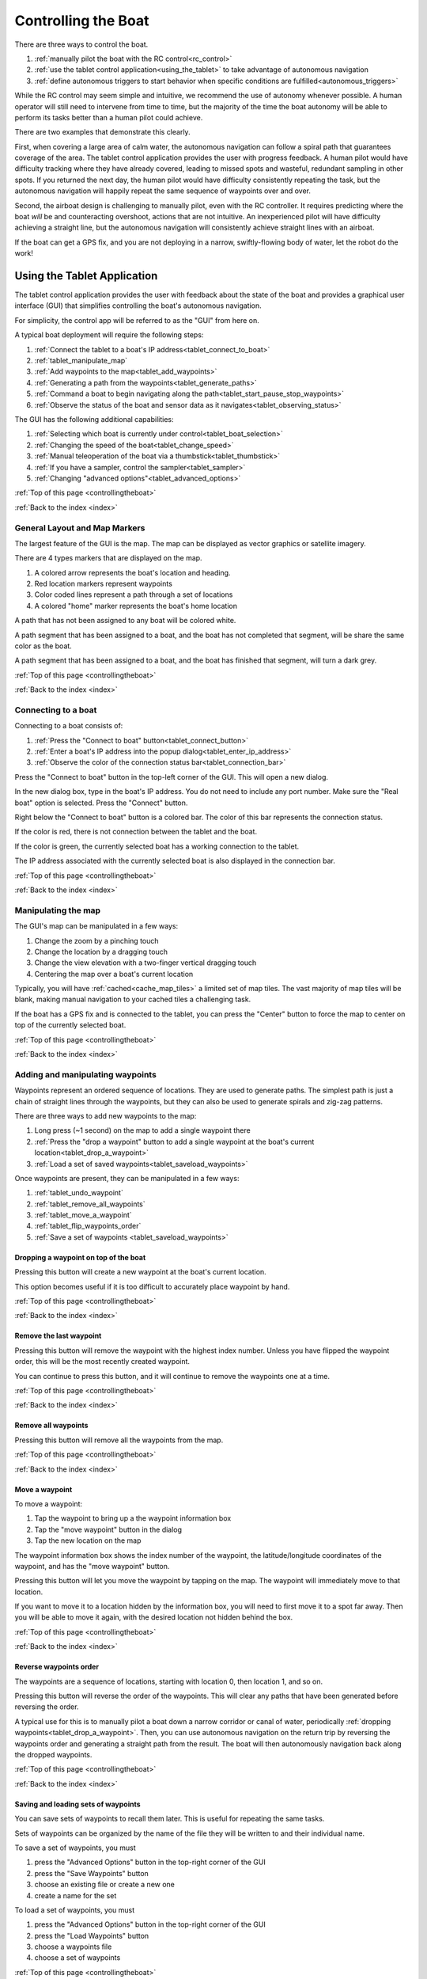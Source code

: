 .. _controllingtheboat:

Controlling the Boat
====================

There are three ways to control the boat. 

#. :ref:`manually pilot the boat with the RC control<rc_control>`
#. :ref:`use the tablet control application<using_the_tablet>` to take advantage of autonomous navigation
#. :ref:`define autonomous triggers to start behavior when specific conditions are fulfilled<autonomous_triggers>`

While the RC control may seem simple and intuitive, we recommend the use of autonomy whenever possible.
A human operator will still need to intervene from time to time, but the majority of the time
the boat autonomy will be able to perform its tasks better than a human pilot could achieve.

There are two examples that demonstrate this clearly.

First, when covering a large area of calm water, the autonomous navigation can follow a spiral path
that guarantees coverage of the area.
The tablet control application provides the user with progress feedback.
A human pilot would have difficulty tracking where they have already covered, leading to
missed spots and wasteful, redundant sampling in other spots.
If you returned the next day, the human pilot would have difficulty consistently repeating the task,
but the autonomous navigation will happily repeat the same sequence of waypoints over and over.

Second, the airboat design is challenging to manually pilot, even with the RC controller.
It requires predicting where the boat *will* be and counteracting overshoot, actions that
are not intuitive.
An inexperienced pilot will have difficulty achieving a straight line, but the autonomous navigation
will consistently achieve straight lines with an airboat.

.. Third, imagine that you are trying to collect several water samples, where each sample has a
.. different electrical conductivity (EC) value. This would provide information about the relationship
.. between EC and other parameters. To achieve this manually, a user would need to pilot the boat around
.. until they see the EC value they want and start the sampler.
.. Alternatively, the user could define a small number of autonomous triggers, and cover the area
.. with a spiral path. The boat would navigate along its assigned path, and when it encounters the
.. desired EC values it would begin sampling the water automatically.

If the boat can get a GPS fix, and you are not deploying in a narrow, 
swiftly-flowing body of water, let the robot do the work!

.. _using_the_tablet:

Using the Tablet Application
----------------------------

The tablet control application provides the user with
feedback about the state of the boat and provides a 
graphical user interface (GUI) that simplifies controlling
the boat's autonomous navigation.

For simplicity, the control app will be referred to as the "GUI" from here on.

A typical boat deployment will require the following steps:

#. :ref:`Connect the tablet to a boat's IP address<tablet_connect_to_boat>`
#. :ref:`tablet_manipulate_map`
#. :ref:`Add waypoints to the map<tablet_add_waypoints>`
#. :ref:`Generating a path from the waypoints<tablet_generate_paths>`
#. :ref:`Command a boat to begin navigating along the path<tablet_start_pause_stop_waypoints>`
#. :ref:`Observe the status of the boat and sensor data as it navigates<tablet_observing_status>`

The GUI has the following additional capabilities:

#. :ref:`Selecting which boat is currently under control<tablet_boat_selection>`
#. :ref:`Changing the speed of the boat<tablet_change_speed>`
#. :ref:`Manual teleoperation of the boat via a thumbstick<tablet_thumbstick>`
#. :ref:`If you have a sampler, control the sampler<tablet_sampler>`
#. :ref:`Changing "advanced options"<tablet_advanced_options>`

:ref:`Top of this page <controllingtheboat>`

:ref:`Back to the index <index>`


.. _tablet_general_layout:

General Layout and Map Markers
^^^^^^^^^^^^^^^^^^^^^^^^^^^^^^
 
The largest feature of the GUI is the map. 
The map can be displayed as vector graphics or satellite imagery.

.. image:: _static/images/tablet/plain.jpg
   :alt: the tablet app

There are 4 types markers that are displayed on the map.

#. A colored arrow represents the boat's location and heading.
#. Red location markers represent waypoints
#. Color coded lines represent a path through a set of locations
#. A colored "home" marker represents the boat's home location


.. image:: _static/images/tablet/zoomed_in_markers.jpg
   :alt: map markers

A path that has not been assigned to any boat will be colored white.

A path segment that has been assigned to a boat, and the boat has not completed that segment,
will be share the same color as the boat.

A path segment that has been assigned to a boat, and the boat has finished that segment,
will turn a dark grey. 

:ref:`Top of this page <controllingtheboat>`

:ref:`Back to the index <index>`


.. _tablet_connect_to_boat:

Connecting to a boat
^^^^^^^^^^^^^^^^^^^^

Connecting to a boat consists of:

#. :ref:`Press the "Connect to boat" button<tablet_connect_button>`
#. :ref:`Enter a boat's IP address into the popup dialog<tablet_enter_ip_address>`
#. :ref:`Observe the color of the connection status bar<tablet_connection_bar>`

.. _tablet_connect_button:

Press the "Connect to boat" button in the top-left corner of the GUI.
This will open a new dialog.

.. image:: _static/images/tablet/connect_to_boat.jpg
   :alt: connect to boat button

.. _tablet_enter_ip_address:

In the new dialog box, type in the boat's IP address.
You do not need to include any port number.
Make sure the "Real boat" option is selected.
Press the "Connect" button.

.. image:: _static/images/tablet/connect_to_boat_dialog.jpg
   :alt: connect to boat dialog

.. _tablet_connection_bar:

Right below the "Connect to boat" button is a colored bar.
The color of this bar represents the connection status.

If the color is red, there is not connection between the tablet and the boat.

If the color is green, the currently selected boat has a working connection to the tablet.

The IP address associated with the currently selected boat is also displayed in the connection bar.

.. image:: _static/images/tablet/ip_address_bar.jpg
   :alt: connection status bar

:ref:`Top of this page <controllingtheboat>`

:ref:`Back to the index <index>`

.. _tablet_manipulate_map:

Manipulating the map
^^^^^^^^^^^^^^^^^^^^

The GUI's map can be manipulated in a few ways:

#. Change the zoom by a pinching touch
#. Change the location by a dragging touch
#. Change the view elevation with a two-finger vertical dragging touch
#. Centering the map over a boat's current location

Typically, you will have :ref:`cached<cache_map_tiles>` a limited set of map tiles.
The vast majority of map tiles will be blank, making manual navigation to your cached tiles a challenging task.

If the boat has a GPS fix and is connected to the tablet, you can press the "Center"
button to force the map to center on top of the currently selected boat.

.. image:: _static/images/tablet/center_view.jpg
   :alt: center view

:ref:`Top of this page <controllingtheboat>`

:ref:`Back to the index <index>`

.. _tablet_add_waypoints:

Adding and manipulating waypoints
^^^^^^^^^^^^^^^^^^^^^^^^^^^^^^^^^

Waypoints represent an ordered sequence of locations. 
They are used to generate paths.
The simplest path is just a chain of straight lines through the waypoints,
but they can also be used to generate spirals and zig-zag patterns.

There are three ways to add new waypoints to the map:

#. Long press (~1 second) on the map to add a single waypoint there
#. :ref:`Press the "drop a waypoint" button to add a single waypoint at the boat's current location<tablet_drop_a_waypoint>`
#. :ref:`Load a set of saved waypoints<tablet_saveload_waypoints>`

Once waypoints are present, they can be manipulated in a few ways:

#. :ref:`tablet_undo_waypoint`
#. :ref:`tablet_remove_all_waypoints`
#. :ref:`tablet_move_a_waypoint`
#. :ref:`tablet_flip_waypoints_order`
#. :ref:`Save a set of waypoints <tablet_saveload_waypoints>`

.. _tablet_drop_a_waypoint:

Dropping a waypoint on top of the boat
""""""""""""""""""""""""""""""""""""""

Pressing this button will create a new waypoint at the boat's current location.

This option becomes useful if it is too difficult to accurately place waypoint by hand.

.. image:: _static/images/tablet/drop_waypoint_at_boat.jpg
   :alt: drop waypoint at boat button

:ref:`Top of this page <controllingtheboat>`

:ref:`Back to the index <index>`

.. _tablet_undo_waypoint:

Remove the last waypoint
""""""""""""""""""""""""

Pressing this button will remove the waypoint with the highest index number.
Unless you have flipped the waypoint order, this will be the most recently created waypoint.

You can continue to press this button, and it will continue to remove the waypoints one at a time.

.. image:: _static/images/tablet/undo_last_waypoint.jpg
   :alt: remove last waypoint button

:ref:`Top of this page <controllingtheboat>`

:ref:`Back to the index <index>`

.. _tablet_remove_all_waypoints:

Remove all waypoints
""""""""""""""""""""

Pressing this button will remove all the waypoints from the map.

.. image:: _static/images/tablet/remove_all_waypoints.jpg
   :alt: remove all waypoints button

:ref:`Top of this page <controllingtheboat>`

:ref:`Back to the index <index>`

.. _tablet_move_a_waypoint:

Move a waypoint
"""""""""""""""

To move a waypoint:

#. Tap the waypoint to bring up a the waypoint information box
#. Tap the "move waypoint" button in the dialog
#. Tap the new location on the map

The waypoint information box shows the index number of the waypoint, 
the latitude/longitude coordinates of the waypoint,
and has the "move waypoint" button.

.. image:: _static/images/tablet/waypoint_move.jpg
   :alt: move waypoint button

Pressing this button will let you move the waypoint by tapping on the map.
The waypoint will immediately move to that location.

If you want to move it to a location hidden by the information box,
you will need to first move it to a spot far away.
Then you will be able to move it again, with the desired location not hidden behind the box.

:ref:`Top of this page <controllingtheboat>`

:ref:`Back to the index <index>`

.. _tablet_flip_waypoints_order:

Reverse waypoints order
"""""""""""""""""""""""

The waypoints are a sequence of locations, starting with location 0, then location 1, and so on.

Pressing this button will reverse the order of the waypoints. 
This will clear any paths that have been generated before reversing the order.

A typical use for this is to manually pilot a boat down a narrow corridor or canal of water,
periodically :ref:`dropping waypoints<tablet_drop_a_waypoint>`.
Then, you can use autonomous navigation on the return trip by reversing the waypoints order
and generating a straight path from the result.
The boat will then autonomously navigation back along the dropped waypoints.

.. image:: _static/images/tablet/flip_waypoint_order.jpg
   :alt: Reverse waypoints order button

:ref:`Top of this page <controllingtheboat>`

:ref:`Back to the index <index>`

.. _tablet_saveload_waypoints:

Saving and loading sets of waypoints
""""""""""""""""""""""""""""""""""""

You can save sets of waypoints to recall them later. 
This is useful for repeating the same tasks.

Sets of waypoints can be organized by the name of the file they will be written to
and their individual name.

To save a set of waypoints, you must

#. press the "Advanced Options" button in the top-right corner of the GUI
#. press the "Save Waypoints" button
#. choose an existing file or create a new one
#. create a name for the set

To load a set of waypoints, you must

#. press the "Advanced Options" button in the top-right corner of the GUI
#. press the "Load Waypoints" button
#. choose a waypoints file
#. choose a set of waypoints

.. image:: _static/images/tablet/advanced_options.jpg
   :alt: Advanced Options button

.. image:: _static/images/tablet/save_and_load_waypoints.jpg
   :alt: Save and load waypoints buttons

:ref:`Top of this page <controllingtheboat>`

:ref:`Back to the index <index>`


.. _tablet_generate_paths:

Generating paths from waypoints
^^^^^^^^^^^^^^^^^^^^^^^^^^^^^^^

Once you have waypoints in place you have four options for generating paths.

#. A chain of straight lines through the waypoints
#. A spiral covering the area surrounded by the waypoints
#. A zig-zig covering the area surrounded by the waypoints
#. Changing the transect distance for spirals and zig-zag paths

After you generate the path, the estimated path length is displayed on the left side
of the GUI, below the path generation buttons.
This length is measured in meters.

.. image:: _static/images/tablet/generate_paths.jpg
   :alt: Three types of paths

.. image:: _static/images/tablet/path_length.jpg
   :alt: Estimated path length

.. image:: _static/images/tablet/path_types.jpg
   :alt: Types of paths

.. _tablet_straight_path:

Chain of straight lines
"""""""""""""""""""""""

This kind of path requires at least 1 waypoint.
The boat will travel in straight lines between each waypoint.

.. _tablet_spiral_path:

Spiral path
"""""""""""

Instead of traveling directly through the waypoints, we can use them to define a convex polygon.
This polygon represents an area that we want to completely cover with line segments.

This kind of path requires at least 3 waypoints.

A spiral should maximize the time spent traveling forward, efficiently covering the area.

.. _tablet_zigzag_path:

Zig-zag path
""""""""""""

A zig-zag is similar to a spiral, in that we use the waypoints to define an area we want to cover.

Perhaps we want to have parallel lines of data (also called "transects"). 
In that case, use a zig-zag path to travel in parallel East-West lines.

This kind of path requires at least 3 waypoints.

.. _tablet_transect_distance:

Changing transect distance
""""""""""""""""""""""""""

A user can tap on the currently displayed transect distance to change the value.
After typing in a new value, re-generate the path.

This value represents the distance *between* each transect.
If you want to tightly cover an area, use a smaller number.
If you want to loosely cover an area, use a larger number.

Be careful using a small value over a large area! You may overload the tablet's processor.

.. image:: _static/images/tablet/transect_distance.jpg
   :alt: Transect distance


:ref:`Top of this page <controllingtheboat>`

:ref:`Back to the index <index>`


.. _tablet_start_pause_stop_waypoints:

Starting, pausing, and stopping autonomous navigation
^^^^^^^^^^^^^^^^^^^^^^^^^^^^^^^^^^^^^^^^^^^^^^^^^^^^^

Once you have a path ready to be assigned to a boat, you can start the autonomous navigation
by pressing the start button. The path will change color to match the boat marker's color.

If you want to pause the autonomous navigation, press the pause button. 
To resume, press the button again.

To stop the autonomous navigation, press the stop button. 
This will also remove the path and waypoints.

.. image:: _static/images/tablet/start_pause_stop.jpg
   :alt: Start, pause, and stop autonomous navigation buttons

:ref:`Top of this page <controllingtheboat>`

:ref:`Back to the index <index>`

.. _tablet_observing_status:

Monitoring the status of the boat and sensors
^^^^^^^^^^^^^^^^^^^^^^^^^^^^^^^^^^^^^^^^^^^^^

The GUI displays the following status information:

#. :ref:`The boat's battery voltage<tablet_boat_battery_and_wp_status>`
#. :ref:`The boat's "waypoint status", indicating whether it is currently navigating along a path<tablet_boat_battery_and_wp_status>`
#. :ref:`The boat's progress along its assigned path<tablet_path_progress>`
#. :ref:`Any sensor data the boat is collecting<tablet_sensor_display>`

.. _tablet_boat_battery_and_wp_status:

Boat battery voltage and waypoint status
""""""""""""""""""""""""""""""""""""""""

The boat's battery voltage is displayed in the upper-left corner of the GUI.

The boat's waypoint status is right above the battery voltage.

* If the boat is currently traveling to a waypoint, this will display "GOING"
* If the boat's progress has been paused, this will display "PAUSED"
* If the boat has finished its path, this will display "DONE"
* If the user has stopped autonomous navigation, this will display "CANCELED"

.. image:: _static/images/tablet/boat_status.jpg
   :alt: Boat battery voltage and waypoint status

.. _tablet_path_progress:

Progress along a path
"""""""""""""""""""""

As each segment is completed, the lines change from the color of the boat to dark grey.
This change in color denotes the progress made by the boat along its assigned path.


.. _tablet_sensor_display:

Sensor data
"""""""""""

The sensor data is displayed at the bottom of the map area.

As each new datum is received, the display is updated.
New sources of data will cause the display to expand, accomodating new types of sensors.

Once a parameter has been received and displayed, 
if there is a long delay before the next datum arrives (in particular, more than 10 seconds),
the parameter will disappear from the display.
This prevents stale data from misleading a user.

.. image:: _static/images/tablet/sensor_data.jpg
   :alt: Sensor data


:ref:`Top of this page <controllingtheboat>`

:ref:`Back to the index <index>`


.. _tablet_boat_selection:

Selecting the current boat
^^^^^^^^^^^^^^^^^^^^^^^^^^

The GUI can maintain connections to multiple boats at the same time.
All the buttons and commands will be applied to the currently selected boat.

You can switch the currently selected boat by tapping the "Selected boat" pulldown menu and
tapping the boat number. The color shown here will match the boat marker's color.

Selecting a new boat will also update the following, as the tablet starts listening to a new source:

* battery voltage
* waypoint status
* ip address
* connection status
* sensor data

.. image:: _static/images/tablet/selected_boat.jpg
   :alt: Currently selected boat

.. image:: _static/images/tablet/boat_arrows_and_selection.jpg
   :alt: Matching colors

:ref:`Top of this page <controllingtheboat>`

:ref:`Back to the index <index>`


.. _tablet_change_speed:

Changing the boat's speed
^^^^^^^^^^^^^^^^^^^^^^^^^

There are 4 settings for the speed of the boat:

#. Slow
#. Medium
#. Fast
#. Custom

The first three represent a preset of control parameters that have been tuned for each type of vehicle.
In almost all cases, a user should only use these three settings.
Manual PID tuning should only be done by expert user!

The "Custom" setting uses the manually selected values in the Advanced Options -> Preferences menu.

You select these options by using the pulldown menu on the left of the GUI.

.. image:: _static/images/tablet/boat_speed.jpg
   :alt: Speed selection


:ref:`Top of this page <controllingtheboat>`

:ref:`Back to the index <index>`


.. _tablet_thumbstick:

Manually piloting with GUI thumbstick
^^^^^^^^^^^^^^^^^^^^^^^^^^^^^^^^^^^^^

You can manually pilot a boat with the thumbstick in the lower right corner of the GUI.

This functions similarly to the :ref:`RC transmitter's right stick<rc_thrust_and_rudder>`,
although it is more difficult to use.

The recommended technique is to place the thumb in the center and *roll* the tip of the thumb.
If you slide your thumb, it is very easy to lose your place and be unable to steer without looking.
By rolling the thumb instead, you always maintain a "home" position for your thumb.

The signal envelope for the thrust and rudder directions can be set in Advanced Options -> Preferences.
This is similar to the :ref:`RC transmitter's left stick<rc_throttle>`.

.. image:: _static/images/tablet/thumbstick.jpg
   :alt: GUI thumbstick

:ref:`Top of this page <controllingtheboat>`

:ref:`Back to the index <index>`


.. _tablet_sampler:

Controlling the Platypus sampler
^^^^^^^^^^^^^^^^^^^^^^^^^^^^^^^^

The :ref:`sampler<platypus_sampler>` is controlled by the 6 buttons in the lower-left corner of the GUI.

Starting a jar
""""""""""""""

You can start individual jars, stop all jars, and reset the sampler's current jar index.

To start jar, press the corresponding numbered button. 
A timer will appear below the button and start to count down 4 minutes, the time required to fill a jar.

.. image:: _static/images/tablet/start_jars.jpg
   :alt: Start sampler jar buttons

Stopping all jars
"""""""""""""""""

Pressing and holding the stop button for ~ 1 second will cause all jars to stop and clear all currently
executing jar timers. You will need to reset the sampler after doing this.

.. image:: _static/images/tablet/stop_jars.jpg
   :alt: Stop sampler button

Resetting the sampler
"""""""""""""""""""""

The sampler keeps track of which jars have been started.
This prevents a user from accidentally pumping into the same jar twice.
To reset this, press and hold the reset button for ~ 1 second.

.. image:: _static/images/tablet/reset_jars.jpg
   :alt: Reset sampler button


:ref:`Top of this page <controllingtheboat>`

:ref:`Back to the index <index>`


.. _tablet_advanced_options:

Advanced Options
^^^^^^^^^^^^^^^^

Pressing the "Advanced Options" button in the upper-right corner of the GUI will
open a popup menu of the following options:

#. :ref:`tablet_vector_vs_satellite_map`
#. :ref:`tablet_set_go_home`
#. :ref:`tablet_send_pids`
#. :ref:`tablet_save_and_load_waypoints`
#. :ref:`tablet_snooze_battery_alarms`
#. :ref:`tablet_set_preferences`
#. :ref:`tablet_construct_and_send_autonomous_triggers`

.. image:: _static/images/tablet/advanced_options_menu.jpg
   :alt: Advanced options menu

.. _tablet_vector_vs_satellite_map:

Switch between vector and satellite maps
""""""""""""""""""""""""""""""""""""""""

These buttons switch the map between using vector graphics or satellite imagery.

.. image:: _static/images/tablet/satellite_vector_map.jpg
   :alt: Vector and Satellite map selection

.. _tablet_set_go_home:

Set boat home and go home
"""""""""""""""""""""""""

After pressing the "Set Home" button, tapping on the map will set the boat's home location to that location.

Pressing the "Go Home" button will cause the boat to backtrack along the locations it has been, 
returning to its home location.
The boat uses the A\* algorithm to plan its path through the locations it has previously visited.

There is a default home location, so a user does not always have to set the home manually.
When the boat receives its first autonomous navigation command, it sets its home to its current location.

.. image:: _static/images/tablet/set_and_go_home.jpg
   :alt: Set and go home buttons

.. _tablet_send_pids:

Manually send PID values
""""""""""""""""""""""""

Pressing this button will resend the PID values associated with the 
:ref:`currently selected boat speed option<tablet_change_speed>`.

.. image:: _static/images/tablet/send_pids.jpg
   :alt: Send PIDs button

.. _tablet_save_and_load_waypoints:

Save and load sets of waypoints
"""""""""""""""""""""""""""""""

See :ref:`here<tablet_saveload_waypoints>`.

.. _tablet_snooze_battery_alarms:

Snooze battery alarms
"""""""""""""""""""""

The GUI will trigger two levels of warnings depending on the current battery level and the alarm
preferences specified in the :ref:`preferences<tablet_preferences_battery_alarm_settings>`.

Pressing this button will snooze the alarms (prevent them from occurring) for a fixed duration of time.
You should only use this if you are keeping a close eye on the battery levels!

.. image:: _static/images/tablet/snooze_alarms.jpg
   :alt: Snooze alarms button

.. _tablet_set_preferences:

Set preferences
"""""""""""""""

Pressing this button will open up another screen with several optional settings

.. image:: _static/images/tablet/preferences.jpg
   :alt: Preferences button

Aside from the vehicle type setting, these options are usually left at their default values.
Only expert users should change preferences other than vehicle type!

The following options can be changed:

#. :ref:`Vehicle type<tablet_preferences_vehicle_type>`
#. :ref:`Joystick range<tablet_preferences_vehicle_type>`
#. :ref:`Custom PID values<tablet_preferences_custom_pids>`
#. :ref:`Battery alarm settings<tablet_preferences_battery_alarm_settings>`

.. _tablet_preferences_vehicle_type:

Preferences: vehicle type
"""""""""""""""""""""""""

This option lets the user select either propboat or airboat.
The only effect this will have is to change the PID values associated with the default
slow, medium, and fast speed settings.

.. image:: _static/images/tablet/preferences_vehicle_type.jpg
   :alt: Preferences: vehicle type

.. _tablet_preferences_joystick_range:

Preferences: joystick range
"""""""""""""""""""""""""""

A user can change the maximum and minimum values for the thrust and rudder directions of the thumbstick.

The default minimum values are -1.0 and 1.0 for both thrust and rudder.

If you change the thrust min and max values to -0.5 and 0.5 respectively,
pushing the thumbstick all the way forward will result in only half thrust.

Do *not* forget the negative sign in front of the minimum, or the boat will only be able to thrust forward.

.. image:: _static/images/tablet/preferences_joystick_range.jpg
   :alt: Preferences: joystick range

.. _tablet_preferences_custom_pids:

Preferences: custom PID values
""""""""""""""""""""""""""""""

An expert user can change the PID values associated with the "Custom" speed setting.

.. image:: _static/images/tablet/preferences_custom_pids.jpg
   :alt: Preferences: custom PID values

.. _tablet_preferences_battery_alarm_settings:

Preferences: battery alarm settings
"""""""""""""""""""""""""""""""""""

These options allow an expert user to select the voltage levels that trigger warnings and alarms in the GUI.

.. image:: _static/images/tablet/preferences_battery_warnings.jpg
   :alt: Preferences: battery alarm settings


.. _tablet_construct_and_send_autonomous_triggers:

Construct and send new autonomous triggers
""""""""""""""""""""""""""""""""""""""""""

Pressing this button will open up another screen. This screen is currently under construction.

Once completed, it will provide a user interface to construct and send 
new :ref:`autonomous triggers<autonomous_triggers>` to the boat.

Until this is completed, the user should press the back button to return to the main GUI.

.. image:: _static/images/tablet/autonomy.jpg
   :alt: Autonomy construction button

:ref:`Top of this page <controllingtheboat>`

:ref:`Back to the index <index>`











.. _rc_control:

RC manual teleoperation
-----------------------

.. _rc_override:

Override
^^^^^^^^

.. raw:: html

   <video width="640" height="480" controls muted> 
     <source src="_static/videos/rc_override.mp4" type="video/mp4"/>
     Your browser does not support the video tag.
   </video>

.. _rc_throttle:

Power throttle
^^^^^^^^^^^^^^

.. raw:: html

   <video width="640" height="480" controls muted> 
     <source src="_static/videos/rc_control_throttle.mp4" type="video/mp4"/>
     Your browser does not support the video tag.
   </video>

.. _rc_thrust_and_rudder:

Thrust and Rudder
^^^^^^^^^^^^^^^^^

.. raw:: html

   <video width="640" height="480" controls muted> 
     <source src="_static/videos/rc_control_thrust_and_rudder.mp4" type="video/mp4"/>
     Your browser does not support the video tag.
   </video>


* right stick thrust and turn on one stick
* tips for airboat steering

:ref:`Top of this page <controllingtheboat>`

:ref:`Back to the index <index>`

.. _autonomous_triggers:

Autonomous triggers
-------------------

* set home (default home)
* return home
* default behavior file
* sending new behavior triggers

.. _operating_the_pg_filtering:

Operating the Personal Genomics filtering system
------------------------------------------------

asdf




:ref:`Top of this page <controllingtheboat>`

:ref:`Back to the index <index>`